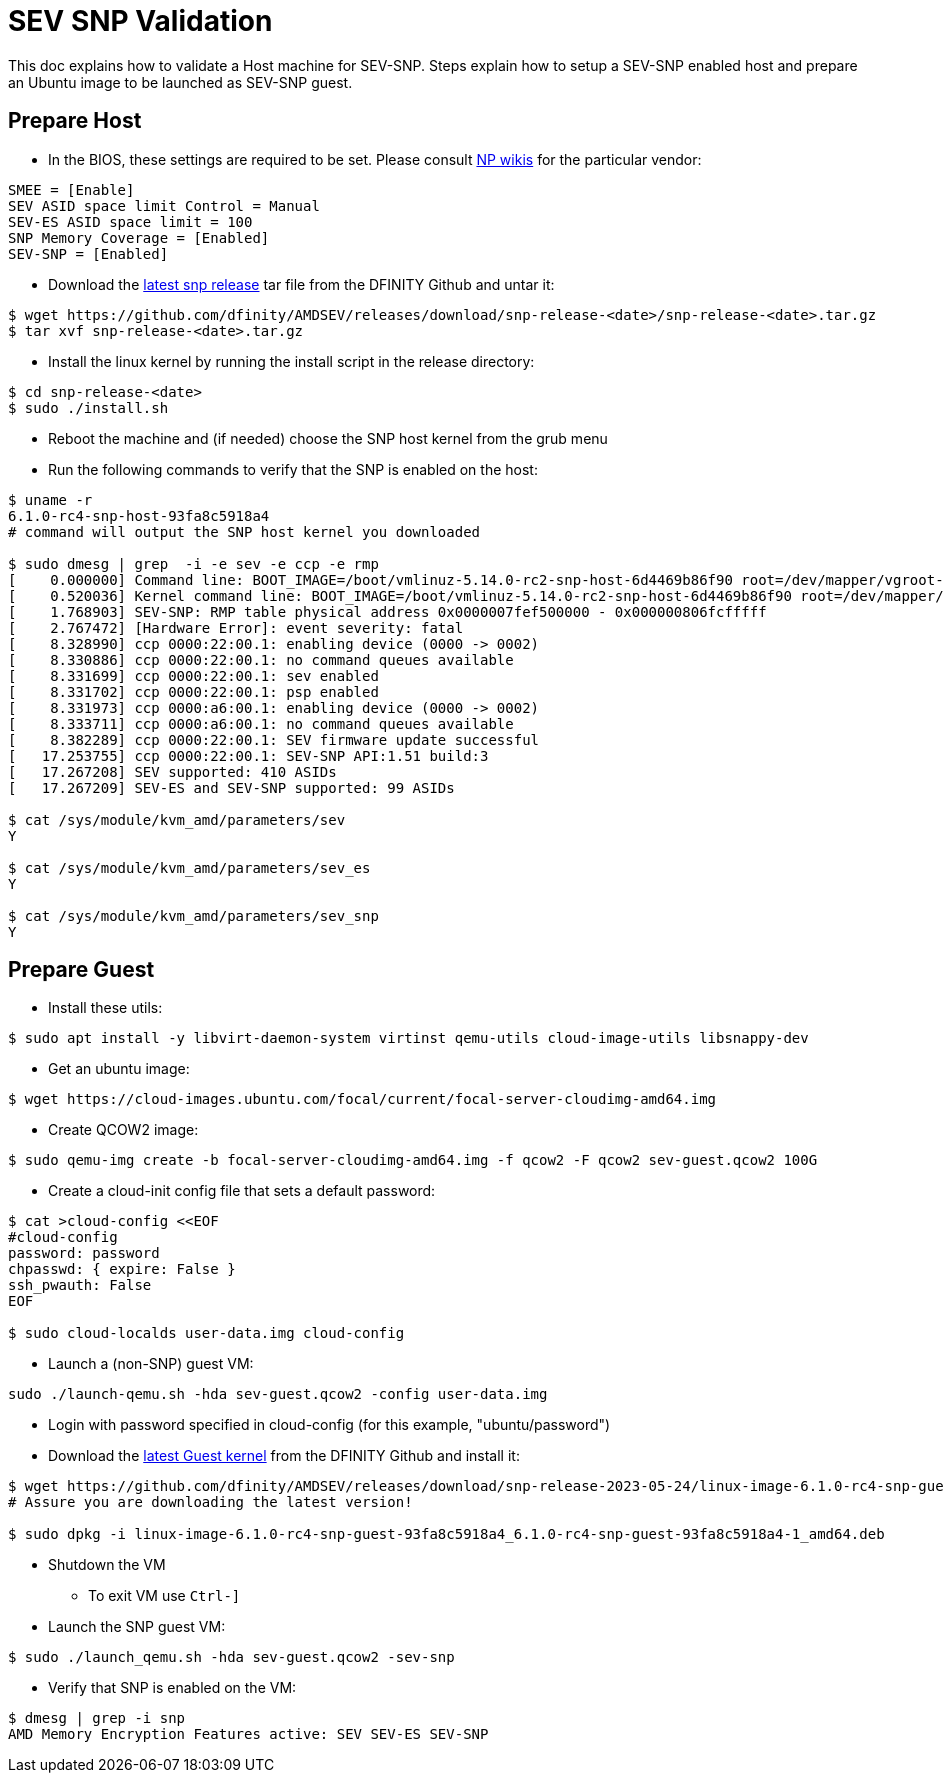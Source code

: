 = SEV SNP Validation

This doc explains how to validate a Host machine for SEV-SNP. Steps explain how to setup a SEV-SNP enabled host and prepare an Ubuntu image to be launched as SEV-SNP guest.

== Prepare Host
* In the BIOS, these settings are required to be set. Please consult https://wiki.internetcomputer.org/wiki/IC_OS_Installation_Runbook#6._UEFI_Setup_and_Boot_Menu[NP wikis] for the particular vendor:
```
SMEE = [Enable]
SEV ASID space limit Control = Manual
SEV-ES ASID space limit = 100
SNP Memory Coverage = [Enabled]
SEV-SNP = [Enabled]
```
* Download the https://github.com/dfinity/AMDSEV/releases[latest snp release] tar file from the DFINITY Github and untar it:
```
$ wget https://github.com/dfinity/AMDSEV/releases/download/snp-release-<date>/snp-release-<date>.tar.gz
$ tar xvf snp-release-<date>.tar.gz
```

* Install the linux kernel by running the install script in the release directory:
```
$ cd snp-release-<date>
$ sudo ./install.sh
```
* Reboot the machine and (if needed) choose the SNP host kernel from the grub menu
* Run the following commands to verify that the SNP is enabled on the host:
```
$ uname -r
6.1.0-rc4-snp-host-93fa8c5918a4
# command will output the SNP host kernel you downloaded

$ sudo dmesg | grep  -i -e sev -e ccp -e rmp
[    0.000000] Command line: BOOT_IMAGE=/boot/vmlinuz-5.14.0-rc2-snp-host-6d4469b86f90 root=/dev/mapper/vgroot-lvroot ro mem_encrypt=on kvm_amd.sev=1 amd_iommu=on
[    0.520036] Kernel command line: BOOT_IMAGE=/boot/vmlinuz-5.14.0-rc2-snp-host-6d4469b86f90 root=/dev/mapper/vgroot-lvroot ro mem_encrypt=on kvm_amd.sev=1 amd_iommu=on
[    1.768903] SEV-SNP: RMP table physical address 0x0000007fef500000 - 0x000000806fcfffff
[    2.767472] [Hardware Error]: event severity: fatal
[    8.328990] ccp 0000:22:00.1: enabling device (0000 -> 0002)
[    8.330886] ccp 0000:22:00.1: no command queues available
[    8.331699] ccp 0000:22:00.1: sev enabled
[    8.331702] ccp 0000:22:00.1: psp enabled
[    8.331973] ccp 0000:a6:00.1: enabling device (0000 -> 0002)
[    8.333711] ccp 0000:a6:00.1: no command queues available
[    8.382289] ccp 0000:22:00.1: SEV firmware update successful
[   17.253755] ccp 0000:22:00.1: SEV-SNP API:1.51 build:3
[   17.267208] SEV supported: 410 ASIDs
[   17.267209] SEV-ES and SEV-SNP supported: 99 ASIDs

$ cat /sys/module/kvm_amd/parameters/sev
Y

$ cat /sys/module/kvm_amd/parameters/sev_es
Y

$ cat /sys/module/kvm_amd/parameters/sev_snp
Y
```
== Prepare Guest
* Install these utils:
```
$ sudo apt install -y libvirt-daemon-system virtinst qemu-utils cloud-image-utils libsnappy-dev
```
* Get an ubuntu image:
```
$ wget https://cloud-images.ubuntu.com/focal/current/focal-server-cloudimg-amd64.img
```
* Create QCOW2 image:
```
$ sudo qemu-img create -b focal-server-cloudimg-amd64.img -f qcow2 -F qcow2 sev-guest.qcow2 100G
```
* Create a cloud-init config file that sets a default password:
```
$ cat >cloud-config <<EOF
#cloud-config
password: password
chpasswd: { expire: False }
ssh_pwauth: False
EOF

$ sudo cloud-localds user-data.img cloud-config
```
* Launch a (non-SNP) guest VM:
```
sudo ./launch-qemu.sh -hda sev-guest.qcow2 -config user-data.img
```
** Login with password specified in cloud-config (for this example, "ubuntu/password")

** Download the https://github.com/dfinity/AMDSEV/releases[latest Guest kernel] from the DFINITY Github and install it:
```
$ wget https://github.com/dfinity/AMDSEV/releases/download/snp-release-2023-05-24/linux-image-6.1.0-rc4-snp-guest-93fa8c5918a4_6.1.0-rc4-snp-guest-93fa8c5918a4-1_amd64.deb
# Assure you are downloading the latest version!

$ sudo dpkg -i linux-image-6.1.0-rc4-snp-guest-93fa8c5918a4_6.1.0-rc4-snp-guest-93fa8c5918a4-1_amd64.deb
```
* Shutdown the VM
** To exit VM use `Ctrl-]`
* Launch the SNP guest VM:
```
$ sudo ./launch_qemu.sh -hda sev-guest.qcow2 -sev-snp
```
* Verify that SNP is enabled on the VM:
```
$ dmesg | grep -i snp
AMD Memory Encryption Features active: SEV SEV-ES SEV-SNP
```
